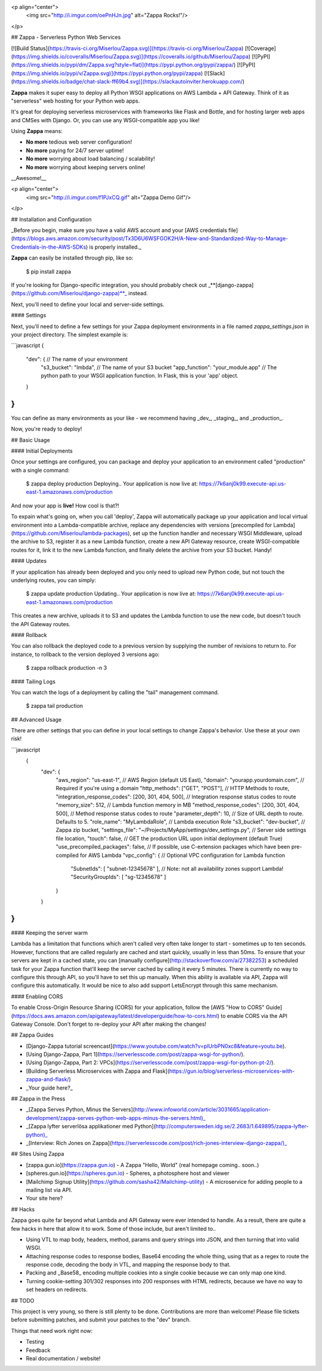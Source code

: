 <p align="center">
  <img src="http://i.imgur.com/oePnHJn.jpg" alt="Zappa Rocks!"/>
</p>

## Zappa - Serverless Python Web Services 

[![Build Status](https://travis-ci.org/Miserlou/Zappa.svg)](https://travis-ci.org/Miserlou/Zappa)
[![Coverage](https://img.shields.io/coveralls/Miserlou/Zappa.svg)](https://coveralls.io/github/Miserlou/Zappa) 
[![PyPI](https://img.shields.io/pypi/dm/Zappa.svg?style=flat)](https://pypi.python.org/pypi/zappa/)
[![PyPI](https://img.shields.io/pypi/v/Zappa.svg)](https://pypi.python.org/pypi/zappa)
[![Slack](https://img.shields.io/badge/chat-slack-ff69b4.svg)](https://slackautoinviter.herokuapp.com/)

**Zappa** makes it super easy to deploy all Python WSGI applications on AWS Lambda + API Gateway. Think of it as "serverless" web hosting for your Python web apps. 

It's great for deploying serverless microservices with frameworks like Flask and Bottle, and for hosting larger web apps and CMSes with Django. Or, you can use any WSGI-compatible app you like!

Using **Zappa** means:

* **No more** tedious web server configuration!
* **No more** paying for 24/7 server uptime!
* **No more** worrying about load balancing / scalability!
* **No more** worrying about keeping servers online!

__Awesome!__

<p align="center">
  <img src="http://i.imgur.com/f1PJxCQ.gif" alt="Zappa Demo Gif"/>
</p>

## Installation and Configuration

_Before you begin, make sure you have a valid AWS account and your [AWS credentials file](https://blogs.aws.amazon.com/security/post/Tx3D6U6WSFGOK2H/A-New-and-Standardized-Way-to-Manage-Credentials-in-the-AWS-SDKs) is properly installed._

**Zappa** can easily be installed through pip, like so:

    $ pip install zappa

If you're looking for Django-specific integration, you should probably check out _**[django-zappa](https://github.com/Miserlou/django-zappa)**_ instead.

Next, you'll need to define your local and server-side settings.

#### Settings

Next, you'll need to define a few settings for your Zappa deployment environments in a file named *zappa_settings.json* in your project directory. The simplest example is:

```javascript
{
    "dev": { // The name of your environment
       "s3_bucket": "lmbda", // The name of your S3 bucket
       "app_function": "your_module.app" // The python path to your WSGI application function. In Flask, this is your 'app' object.
    }
}
```

You can define as many environments as your like - we recommend having _dev_, _staging_, and _production_.

Now, you're ready to deploy!

## Basic Usage

#### Initial Deployments

Once your settings are configured, you can package and deploy your application to an environment called "production" with a single command:

    $ zappa deploy production
    Deploying..
    Your application is now live at: https://7k6anj0k99.execute-api.us-east-1.amazonaws.com/production

And now your app is **live!** How cool is that?!

To expain what's going on, when you call 'deploy', Zappa will automatically package up your application and local virtual environment into a Lambda-compatible archive, replace any dependencies with versions [precompiled for Lambda](https://github.com/Miserlou/lambda-packages), set up the function handler and necessary WSGI Middleware, upload the archive to S3, register it as a new Lambda function, create a new API Gateway resource, create WSGI-compatible routes for it, link it to the new Lambda function, and finally delete the archive from your S3 bucket. Handy!

#### Updates

If your application has already been deployed and you only need to upload new Python code, but not touch the underlying routes, you can simply:

    $ zappa update production
    Updating..
    Your application is now live at: https://7k6anj0k99.execute-api.us-east-1.amazonaws.com/production

This creates a new archive, uploads it to S3 and updates the Lambda function to use the new code, but doesn't touch the API Gateway routes.

#### Rollback

You can also rollback the deployed code to a previous version by supplying the number of revisions to return to. For instance, to rollback to the version deployed 3 versions ago:

    $ zappa rollback production -n 3

#### Tailing Logs

You can watch the logs of a deployment by calling the "tail" management command.

    $ zappa tail production

## Advanced Usage

There are other settings that you can define in your local settings
to change Zappa's behavior. Use these at your own risk!

```javascript
 {
    "dev": {
        "aws_region": "us-east-1", // AWS Region (default US East),
        "domain": "yourapp.yourdomain.com", // Required if you're using a domain
        "http_methods": ["GET", "POST"], // HTTP Methods to route,
        "integration_response_codes": [200, 301, 404, 500], // Integration response status codes to route
        "memory_size": 512, // Lambda function memory in MB
        "method_response_codes": [200, 301, 404, 500], // Method response status codes to route
        "parameter_depth": 10, // Size of URL depth to route. Defaults to 5.
        "role_name": "MyLambdaRole", // Lambda execution Role
        "s3_bucket": "dev-bucket", // Zappa zip bucket,
        "settings_file": "~/Projects/MyApp/settings/dev_settings.py", // Server side settings file location,
        "touch": false, // GET the production URL upon initial deployment (default True)
        "use_precompiled_packages": false, // If possible, use C-extension packages which have been pre-compiled for AWS Lambda
        "vpc_config": { // Optional VPC configuration for Lambda function
            "SubnetIds": [ "subnet-12345678" ], // Note: not all availability zones support Lambda!
            "SecurityGroupIds": [ "sg-12345678" ]
        }
    }
}
```

#### Keeping the server warm

Lambda has a limitation that functions which aren't called very often take longer to start - sometimes up to ten seconds. However, functions that are called regularly are cached and start quickly, usually in less than 50ms. To ensure that your servers are kept in a cached state, you can [manually configure](http://stackoverflow.com/a/27382253) a scheduled task for your Zappa function that'll keep the server cached by calling it every 5 minutes. There is currently no way to configure this through API, so you'll have to set this up manually. When this ability is available via API, Zappa will configure this automatically. It would be nice to also add support LetsEncrypt through this same mechanism.

#### Enabling CORS

To enable Cross-Origin Resource Sharing (CORS) for your application, follow the [AWS "How to CORS" Guide](https://docs.aws.amazon.com/apigateway/latest/developerguide/how-to-cors.html) to enable CORS via the API Gateway Console. Don't forget to re-deploy your API after making the changes!

## Zappa Guides

* [Django-Zappa tutorial screencast](https://www.youtube.com/watch?v=plUrbPN0xc8&feature=youtu.be).
* [Using Django-Zappa, Part 1](https://serverlesscode.com/post/zappa-wsgi-for-python/).
* [Using Django-Zappa, Part 2: VPCs](https://serverlesscode.com/post/zappa-wsgi-for-python-pt-2/).
* [Building Serverless Microservices with Zappa and Flask](https://gun.io/blog/serverless-microservices-with-zappa-and-flask/)
* _Your guide here?_

## Zappa in the Press

* _[Zappa Serves Python, Minus the Servers](http://www.infoworld.com/article/3031665/application-development/zappa-serves-python-web-apps-minus-the-servers.html)_
* _[Zappa lyfter serverlösa applikationer med Python](http://computersweden.idg.se/2.2683/1.649895/zappa-lyfter-python)_
* _[Interview: Rich Jones on Zappa](https://serverlesscode.com/post/rich-jones-interview-django-zappa/)_

## Sites Using Zappa

* [zappa.gun.io](https://zappa.gun.io) - A Zappa "Hello, World" (real homepage coming.. soon..)
* [spheres.gun.io](https://spheres.gun.io)  - Spheres, a photosphere host and viewer
* [Mailchimp Signup Utility](https://github.com/sasha42/Mailchimp-utility) - A microservice for adding people to a mailing list via API. 
* Your site here? 

## Hacks

Zappa goes quite far beyond what Lambda and API Gateway were ever intended to handle. As a result, there are quite a few hacks in here that allow it to work. Some of those include, but aren't limited to..

* Using VTL to map body, headers, method, params and query strings into JSON, and then turning that into valid WSGI.
* Attaching response codes to response bodies, Base64 encoding the whole thing, using that as a regex to route the response code, decoding the body in VTL, and mapping the response body to that.
* Packing and _Base58_ encoding multiple cookies into a single cookie because we can only map one kind.
* Turning cookie-setting 301/302 responses into 200 responses with HTML redirects, because we have no way to set headers on redirects.

## TODO

This project is very young, so there is still plenty to be done. Contributions are more than welcome! Please file tickets before submitting patches, and submit your patches to the "dev" branch.

Things that need work right now:

* Testing
* Feedback
* Real documentation / website!


